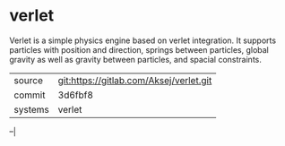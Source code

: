 * verlet

Verlet is a simple physics engine based on verlet integration. It
supports particles with position and direction, springs between
particles, global gravity as well as gravity between particles, and
spacial constraints.


|---------+-----------------------------------------|
| source  | git:https://gitlab.com/Aksej/verlet.git |
| commit  | 3d6fbf8                                 |
| systems | verlet                                  |
|---------+-----------------------------------------|
--|
